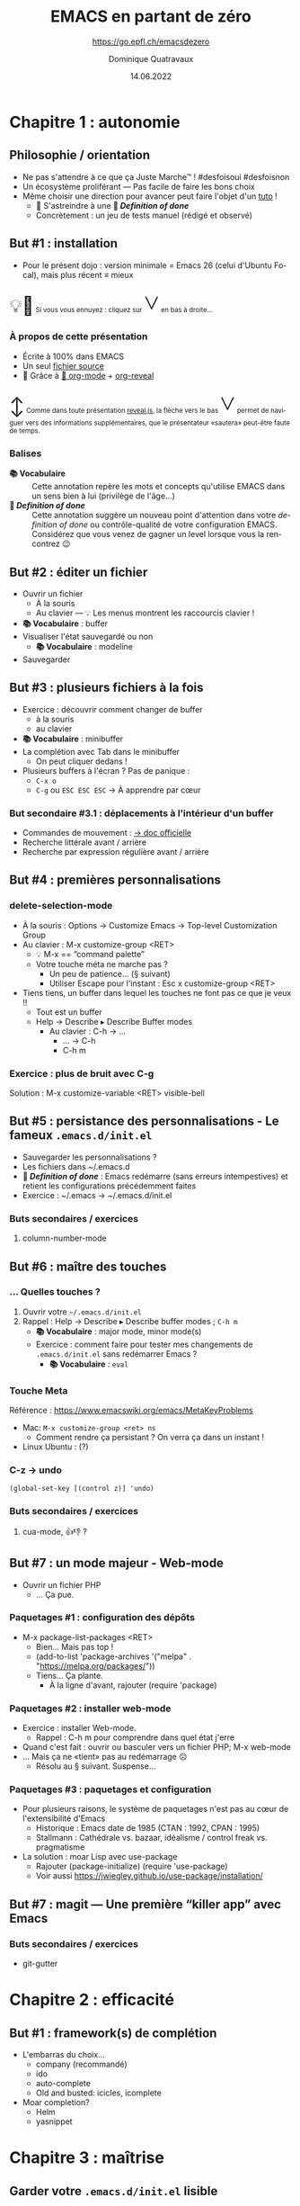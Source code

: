 #+TITLE: EMACS en partant de zéro
#+SUBTITLE: https://go.epfl.ch/emacsdezero
#+DATE: 14.06.2022
#+AUTHOR: Dominique Quatravaux
#+EMAIL: dominique@quatravaux.org
#+LANGUAGE: fr
#+OPTIONS: timestamp:nil
#+OPTIONS: toc:1
#+OPTIONS: num:nil
#+MACRO: vocabulaire *📚 Vocabulaire*
#+MACRO: definitionofdone *🎯 /Definition of done/*
#+MACRO: flecheverslebas @@html:<span style="font: 3rem bold; display: inline-block; color: var(--r-link-color);">˅</span>@@
#+MACRO: lettrine @@html:<span style="display: inline; vertical-align: 0%; font-size: 2rem">$1</span>@@
#+REVEAL_ROOT: https://cdn.jsdelivr.net/npm/reveal.js@4.3.1/
#+REVEAL_HLEVEL: 2
#+REVEAL_HEAD_PREAMBLE: <style type="text/css">
#+REVEAL_HEAD_PREAMBLE:  section.slide-text-white { color: white; }
#+REVEAL_HEAD_PREAMBLE:  .reveal small { display: inline; }
#+REVEAL_HEAD_PREAMBLE: </style>
#+REVEAL_TITLE_SLIDE_BACKGROUND: https://media.mehrnews.com/d/2019/07/21/4/3185382.jpg
#+REVEAL_TITLE_SLIDE_BACKGROUND_OPACITY: 0.3

* Chapitre 1 : autonomie
** Philosophie / orientation
    :PROPERTIES:
    :reveal_background: https://img.static-rmg.be/a/view/q75/w962/h503/4264804/4c49c975418611b921b55576f621e8ae-jpg.jpg
    :reveal_background_opacity: 0.4
    :html_container_class: slide-text-white
    :END:
- Ne pas s'attendre à ce que ça Juste Marche™ ! #desfoisoui #desfoisnon
- Un écosystème proliférant — Pas facile de faire les bons choix
- Même choisir une direction pour avancer peut faire l'objet d'un [[https://github.com/redguardtoo/mastering-emacs-in-one-year-guide][tuto]] !
  - 💁 S'astreindre à une {{{definitionofdone}}}
  - Concrètement : un jeu de tests manuel (rédigé et observé)

** But #1 : installation
- Pour le présent dojo : version minimale = Emacs 26 (celui d'Ubuntu Focal), mais plus récent ≡ mieux

@@html:<small>@@{{{lettrine(💡🥱)}}}
Si vous vous ennuyez : cliquez sur {{{flecheverslebas}}} en bas à droite...
@@html:</small>@@

*** À propos de cette présentation
    :PROPERTIES:
    :reveal_background: https://w0.peakpx.com/wallpaper/178/808/HD-wallpaper-heavenly-trumpets-statues-music-trumpet-heaven-celestial-angels.jpg
    :reveal_background_opacity: 0.3
    :html_container_class: slide-text-white
    :END:

- Écrite à 100% dans EMACS
- Un seul [[https://github.com/domq/domq.github.io/blob/main/20220614-emacs.org][fichier source]]
- 🔋 Grâce à [[https://orgmode.org/][🦄 org-mode]] + [[https://github.com/hexmode/ox-reveal][org-reveal]]

@@html:<small>@@{{{lettrine(↕️)}}}
Comme dans toute présentation [[https://revealjs.com/][reveal.js]], la flèche vers le bas {{{flecheverslebas}}} permet de naviguer vers des informations supplémentaires, que le présentateur «sautera» peut-être faute de temps.
@@html:</small>@@

*** Balises
    :PROPERTIES:
    :reveal_background: https://upload.wikimedia.org/wikipedia/commons/thumb/0/0b/BhfEpfenhofen_Ausfahrsignale_Talaufwaerts_II.JPG/1200px-BhfEpfenhofen_Ausfahrsignale_Talaufwaerts_II.JPG
    :reveal_background_opacity: 0.3
    :html_container_class: slide-text-white
    :END:

- {{{vocabulaire}}} :: Cette annotation repère les mots et concepts qu'utilise EMACS dans un sens bien à lui (privilège de l'âge...)
- {{{definitionofdone}}} :: Cette annotation suggère un nouveau point d'attention dans votre /definition of done/ ou contrôle-qualité de votre configuration EMACS. Considérez que vous venez de gagner un level lorsque vous la rencontrez 😉

** But #2 : éditer un fichier
- Ouvrir un fichier
  - À la souris
  - Au clavier — 💡 Les menus montrent les raccourcis clavier !
- {{{vocabulaire}}} : buffer
- Visualiser l'état sauvegardé ou non
  - {{{vocabulaire}}} : modeline
- Sauvegarder

** But #3 : plusieurs fichiers à la fois

- Exercice : découvrir comment changer de buffer
  - à la souris
  - au clavier
- {{{vocabulaire}}} : minibuffer
- La complétion avec Tab dans le minibuffer
  - On peut cliquer dedans !
- Plusieurs buffers à l'écran ? Pas de panique :
  - =C-x o=
  - =C-g=  ou =ESC ESC ESC= → À apprendre par cœur

*** But secondaire #3.1 : déplacements à l'intérieur d'un buffer
  - Commandes de mouvement : [[https://www.gnu.org/software/emacs/manual/html_node/emacs/Moving-Point.html][→ doc officielle]]
  - Recherche littérale avant / arrière
  - Recherche par expression régulière avant / arrière

** But #4 : premières personnalisations

*** delete-selection-mode

- À la souris : Options → Customize Emacs → Top-level Customization Group
- Au clavier : M-x customize-group <RET>
   - 💡 M-x == “command palette”
   - Votre touche méta ne marche pas ?
     - Un peu de patience... (§ suivant)
     - Utiliser Escape pour l'instant : Esc x customize-group <RET>

- Tiens tiens, un buffer dans lequel les touches ne font pas ce que je veux !!
  - Tout est un buffer
  - Help → Describe ▸ Describe Buffer modes
    - Au clavier : C-h → ...
      - ... → C-h
      - C-h m

*** Exercice : plus de bruit avec C-g

Solution : M-x customize-variable <RET> visible-bell

** But #5 : persistance des personnalisations - Le fameux =.emacs.d/init.el=

- Sauvegarder les personnalisations ?
- Les fichiers dans ~/.emacs.d
- {{{definitionofdone}}} : Emacs redémarre (sans erreurs intempestives) et retient les configurations précédemment faites
- Exercice : ~/.emacs → ~/.emacs.d/init.el

*** Buts secondaires / exercices
**** column-number-mode

** But #6 : maître des touches
*** ... Quelles touches ?

1. Ouvrir votre =~/.emacs.d/init.el=
2. Rappel : Help → Describe ▸ Describe buffer modes ; =C-h m=
   - {{{vocabulaire}}} : major mode, minor mode(s)
   - Exercice : comment faire pour tester mes changements de =.emacs.d/init.el= sans redémarrer Emacs ?
     - {{{vocabulaire}}} : =eval=

*** Touche Meta
Référence : https://www.emacswiki.org/emacs/MetaKeyProblems
  - Mac: =M-x customize-group <ret> ns=
    - Comment rendre ça persistant ? On verra ça dans un instant !
  - Linux Ubuntu : (?)

*** C-z → undo

#+BEGIN_SRC elisp
(global-set-key [(control z)] 'undo)
#+END_SRC

*** Buts secondaires / exercices
**** cua-mode, 👍👎 ?

** But #7 : un mode majeur - Web-mode

- Ouvrir un fichier PHP
  - ... Ça pue.

*** Paquetages #1 : configuration des dépôts
- M-x package-list-packages <RET>
  - Bien... Mais pas top !
  - (add-to-list 'package-archives '("melpa" . "https://melpa.org/packages/"))
  - Tiens... Ça plante.
    - À la ligne d'avant, rajouter (require 'package)

*** Paquetages #2 : installer web-mode
- Exercice : installer Web-mode.
  - Rappel : C-h m pour comprendre dans quel état j'erre
- Quand c'est fait : ouvrir ou basculer vers un fichier PHP; M-x web-mode
- ... Mais ça ne «tient» pas au redémarrage ☹
  - Résolu au § suivant. Suspense...

*** Paquetages #3 : paquetages et configuration

- Pour plusieurs raisons, le système de paquetages n'est pas au cœur de l'extensibilité d'Emacs
  - Historique : Emacs date de 1985 (CTAN : 1992, CPAN : 1995)
  - Stallmann : Cathédrale vs. bazaar, idéalisme / control freak vs. pragmatisme
- La solution : moar Lisp avec use-package
  - Rajouter (package-initialize) (require 'use-package)
  - Voir aussi https://jwiegley.github.io/use-package/installation/

** But #7 : magit — Une première “killer app” avec Emacs

*** Buts secondaires / exercices

- git-gutter

* Chapitre 2 : efficacité

** But #1 : framework(s) de complétion

- L'embarras du choix...
  - company (recommandé)
  - ido
  - auto-complete
  - Old and busted: icicles, icomplete
- Moar completion?
  - Helm
  - yasnippet

* Chapitre 3 : maîtrise


** Garder votre =.emacs.d/init.el= lisible

*** Déplacer les customizations dans un fichier à part

(require 'custom)
(setq custom-file (concat user-emacs-directory "/emacs-custom.el"))
(when (file-exists-p custom-file) (load-file custom-file))

- Employer Quelpa et use-package
- =add-hook=, 

